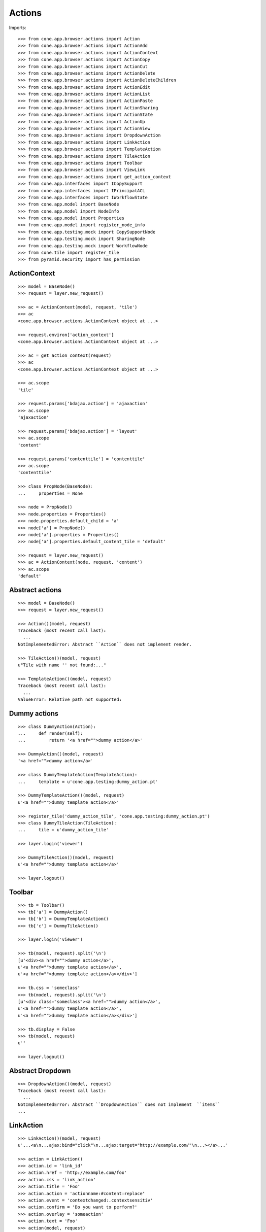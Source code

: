 Actions
=======

Imports::

    >>> from cone.app.browser.actions import Action
    >>> from cone.app.browser.actions import ActionAdd
    >>> from cone.app.browser.actions import ActionContext
    >>> from cone.app.browser.actions import ActionCopy
    >>> from cone.app.browser.actions import ActionCut
    >>> from cone.app.browser.actions import ActionDelete
    >>> from cone.app.browser.actions import ActionDeleteChildren
    >>> from cone.app.browser.actions import ActionEdit
    >>> from cone.app.browser.actions import ActionList
    >>> from cone.app.browser.actions import ActionPaste
    >>> from cone.app.browser.actions import ActionSharing
    >>> from cone.app.browser.actions import ActionState
    >>> from cone.app.browser.actions import ActionUp
    >>> from cone.app.browser.actions import ActionView
    >>> from cone.app.browser.actions import DropdownAction
    >>> from cone.app.browser.actions import LinkAction
    >>> from cone.app.browser.actions import TemplateAction
    >>> from cone.app.browser.actions import TileAction
    >>> from cone.app.browser.actions import Toolbar
    >>> from cone.app.browser.actions import ViewLink
    >>> from cone.app.browser.actions import get_action_context
    >>> from cone.app.interfaces import ICopySupport
    >>> from cone.app.interfaces import IPrincipalACL
    >>> from cone.app.interfaces import IWorkflowState
    >>> from cone.app.model import BaseNode
    >>> from cone.app.model import NodeInfo
    >>> from cone.app.model import Properties
    >>> from cone.app.model import register_node_info
    >>> from cone.app.testing.mock import CopySupportNode
    >>> from cone.app.testing.mock import SharingNode
    >>> from cone.app.testing.mock import WorkflowNode
    >>> from cone.tile import register_tile
    >>> from pyramid.security import has_permission


ActionContext
-------------

::

    >>> model = BaseNode()
    >>> request = layer.new_request()

    >>> ac = ActionContext(model, request, 'tile')
    >>> ac
    <cone.app.browser.actions.ActionContext object at ...>

    >>> request.environ['action_context']
    <cone.app.browser.actions.ActionContext object at ...>

    >>> ac = get_action_context(request)
    >>> ac
    <cone.app.browser.actions.ActionContext object at ...>

    >>> ac.scope
    'tile'

    >>> request.params['bdajax.action'] = 'ajaxaction'
    >>> ac.scope
    'ajaxaction'

    >>> request.params['bdajax.action'] = 'layout'
    >>> ac.scope
    'content'

    >>> request.params['contenttile'] = 'contenttile'
    >>> ac.scope
    'contenttile'

    >>> class PropNode(BaseNode):
    ...     properties = None

    >>> node = PropNode()
    >>> node.properties = Properties()
    >>> node.properties.default_child = 'a'
    >>> node['a'] = PropNode()
    >>> node['a'].properties = Properties()
    >>> node['a'].properties.default_content_tile = 'default'

    >>> request = layer.new_request()
    >>> ac = ActionContext(node, request, 'content')
    >>> ac.scope
    'default'


Abstract actions
----------------

::

    >>> model = BaseNode()
    >>> request = layer.new_request()

    >>> Action()(model, request)
    Traceback (most recent call last):
      ...
    NotImplementedError: Abstract ``Action`` does not implement render.

    >>> TileAction()(model, request)
    u"Tile with name '' not found:..."

    >>> TemplateAction()(model, request)
    Traceback (most recent call last):
      ...
    ValueError: Relative path not supported:


Dummy actions
-------------

::

    >>> class DummyAction(Action):
    ...     def render(self):
    ...         return '<a href="">dummy action</a>'

    >>> DummyAction()(model, request)
    '<a href="">dummy action</a>'

    >>> class DummyTemplateAction(TemplateAction):
    ...     template = u'cone.app.testing:dummy_action.pt'

    >>> DummyTemplateAction()(model, request)
    u'<a href="">dummy template action</a>'

    >>> register_tile('dummy_action_tile', 'cone.app.testing:dummy_action.pt')
    >>> class DummyTileAction(TileAction):
    ...     tile = u'dummy_action_tile'

    >>> layer.login('viewer')

    >>> DummyTileAction()(model, request)
    u'<a href="">dummy template action</a>'

    >>> layer.logout()


Toolbar
-------

::

    >>> tb = Toolbar()
    >>> tb['a'] = DummyAction()
    >>> tb['b'] = DummyTemplateAction()
    >>> tb['c'] = DummyTileAction()

    >>> layer.login('viewer')

    >>> tb(model, request).split('\n')
    [u'<div><a href="">dummy action</a>', 
    u'<a href="">dummy template action</a>', 
    u'<a href="">dummy template action</a></div>']

    >>> tb.css = 'someclass'
    >>> tb(model, request).split('\n')
    [u'<div class="someclass"><a href="">dummy action</a>', 
    u'<a href="">dummy template action</a>', 
    u'<a href="">dummy template action</a></div>']

    >>> tb.display = False
    >>> tb(model, request)
    u''

    >>> layer.logout()


Abstract Dropdown
-----------------

::

    >>> DropdownAction()(model, request)
    Traceback (most recent call last):
      ...
    NotImplementedError: Abstract ``DropdownAction`` does not implement  ``items``
    ...


LinkAction
----------

::

    >>> LinkAction()(model, request)
    u'...<a\n...ajax:bind="click"\n...ajax:target="http://example.com/"\n...></a>...'

    >>> action = LinkAction()
    >>> action.id = 'link_id'
    >>> action.href = 'http://example.com/foo'
    >>> action.css = 'link_action'
    >>> action.title = 'Foo'
    >>> action.action = 'actionname:#content:replace'
    >>> action.event = 'contextchanged:.contextsensitiv'
    >>> action.confirm = 'Do you want to perform?'
    >>> action.overlay = 'someaction'
    >>> action.text = 'Foo'
    >>> action(model, request)
    u'...<a\n     
    id="link_id"\n     
    href="http://example.com/foo"\n     
    class="link_action"\n     
    title="Foo"\n     
    ajax:bind="click"\n     
    ajax:target="http://example.com/"\n     
    ajax:event="contextchanged:.contextsensitiv"\n     
    ajax:action="actionname:#content:replace"\n     
    ajax:confirm="Do you want to perform?"\n     
    ajax:overlay="someaction"\n    >&nbsp;Foo</a>...'

    >>> action.enabled = False
    >>> action(model, request).find('class="link_action disabled"') > -1
    True

    >>> action.display = False
    >>> action(model, request)
    u''


ActionUp
--------

::

    >>> parent = BaseNode(name='root')
    >>> model = parent['model'] = BaseNode()

    >>> action = ActionUp()
    >>> action(model, request)
    u''

    >>> model.properties.action_up = True
    >>> action(model, request)
    u''

    >>> layer.login('viewer')
    >>> action(model, request)
    u'...<a\n     
    id="toolbaraction-up"\n     
    href="#"\n     
    ajax:bind="click"\n     
    ajax:target="http://example.com/root?contenttile=listing"\n     
    ajax:event="contextchanged:#layout"\n    
    ><span class="glyphicon glyphicon-arrow-up"></span\n    \n    
    >&nbsp;One level up</a>\n\n  \n\n\n'

    >>> model.properties.action_up_tile = 'otherparentcontent'
    >>> action(model, request)
    u'...<a\n     
    id="toolbaraction-up"\n     
    href="#"\n     
    ajax:bind="click"\n     
    ajax:target="http://example.com/root?contenttile=otherparentcontent"\n     
    ajax:event="contextchanged:#layout"\n    
    ><span class="glyphicon glyphicon-arrow-up"></span\n    \n    
    >&nbsp;One level up</a>...'

    >>> default = model['default'] = BaseNode()
    >>> default.properties.action_up = True
    >>> model.properties.default_child = 'default'
    >>> action(default, request)
    u'...<a\n     
    id="toolbaraction-up"\n     
    href="#"\n     
    ajax:bind="click"\n     
    ajax:target="http://example.com/root?contenttile=listing"\n     
    ajax:event="contextchanged:#layout"\n    ><span 
    class="glyphicon glyphicon-arrow-up"></span\n    \n    
    >&nbsp;One level up</a>...'

    >>> layer.logout()


ActionView
----------

::

    >>> ac = ActionContext(model, request, 'content')

    >>> action = ActionView()
    >>> action(model, request)
    u''

    >>> model.properties.action_view = True
    >>> action(model, request)
    u''

    >>> layer.login('viewer')
    >>> action(model, request)
    u'...<a\n     
    id="toolbaraction-view"\n     
    href="http://example.com/root/model"\n     
    class="selected"\n     
    ajax:bind="click"\n     
    ajax:target="http://example.com/root/model"\n     
    ajax:action="content:#content:inner"\n    
    ><span class="glyphicon glyphicon-eye-open"></span\n    \n    
    >&nbsp;View</a>...'

    >>> model.properties.default_content_tile = 'otherdefault'
    >>> action(model, request)
    u'...<a\n     
    id="toolbaraction-view"\n     
    href="http://example.com/root/model"\n     
    ajax:bind="click"\n     
    ajax:target="http://example.com/root/model"\n     
    ajax:action="view:#content:inner"\n    
    ><span class="glyphicon glyphicon-eye-open"></span\n    \n    
    >&nbsp;View</a>...'

    >>> model.properties.default_content_tile = None
    >>> layer.logout()


ViewLink
--------

::

    >>> action = ViewLink()
    >>> action(model, request)
    u''

    >>> model.properties.action_view = True
    >>> action(model, request)
    u''

    >>> layer.login('viewer')
    >>> action(model, request)
    u'...<a\n     
    id="toolbaraction-view"\n     
    href="http://example.com/root/model"\n     
    class="selected"\n     
    ajax:bind="click"\n     
    ajax:target="http://example.com/root/model"\n     
    ajax:action="content:#content:inner"\n    
    >&nbsp;model</a>...'

    >>> layer.logout()


ActionList
----------

::

    >>> action = ActionList()
    >>> action(model, request)
    u''

    >>> model.properties.action_list = True
    >>> action(model, request)
    u''

    >>> layer.login('viewer')
    >>> action(model, request)
    u'...<a\n     
    id="toolbaraction-list"\n     
    href="http://example.com/root/model/listing"\n     
    ajax:bind="click"\n     
    ajax:target="http://example.com/root/model"\n     
    ajax:action="listing:#content:inner"\n    
    ><span class="glyphicon glyphicon-th-list"></span\n    \n    
    >&nbsp;Listing</a>...'

    >>> layer.logout()


ActionSharing
-------------

::

    >>> action = ActionSharing()

    >>> IPrincipalACL.providedBy(model)
    False

    >>> action(model, request)
    u''

    >>> sharingmodel = parent['sharingmodel'] = SharingNode()
    >>> IPrincipalACL.providedBy(sharingmodel)
    True

    >>> action(sharingmodel, request)
    u''

    >>> layer.login('editor')
    >>> has_permission('manage_permissions', sharingmodel, request)
    <ACLDenied instance at ... with msg 
    "ACLDenied permission 'manage_permissions' via ACE ...

    >>> action(sharingmodel, request)
    u''

    >>> layer.login('manager')
    >>> has_permission('manage_permissions', sharingmodel, request)
    <ACLAllowed instance at ... with msg 
    "ACLAllowed permission 'manage_permissions' via ACE ...

    >>> action(sharingmodel, request)
    u'...<a\n     
    id="toolbaraction-share"\n     
    href="http://example.com/root/sharingmodel/sharing"\n     
    ajax:bind="click"\n     
    ajax:target="http://example.com/root/sharingmodel"\n     
    ajax:action="sharing:#content:inner"\n    
    ><span class="glyphicon glyphicon-share"></span\n    \n    
    >&nbsp;Sharing</a>...'

    >>> layer.logout()


ActionState
-----------

::

    >>> action = ActionState()

    >>> IWorkflowState.providedBy(model)
    False

    >>> action(model, request)
    u''

    >>> wfmodel = parent['wfmodel'] = WorkflowNode()
    >>> IWorkflowState.providedBy(wfmodel)
    True

    >>> action(wfmodel, request)
    u''

    >>> layer.login('editor')
    >>> has_permission('change_state', wfmodel, request)
    <ACLDenied instance at ... with msg 
    "ACLDenied permission 'change_state' via ACE ...

    >>> action(wfmodel, request)
    u''

    >>> layer.login('manager')
    >>> has_permission('change_state', wfmodel, request)
    <ACLAllowed instance at ... with msg 
    "ACLAllowed permission 'change_state' via ACE ...

    >>> action(wfmodel, request)
    u'...<li class="dropdown">...      
    <a href="#"\n             
    ajax:bind="click"\n             
    ajax:target="http://example.com/root/wfmodel?do_transition=initial_2_final"\n             
    ajax:action="wf_dropdown:NONE:NONE">initial_2_final</a>...'

    >>> layer.logout()


ActionAdd
---------

::

    >>> info = NodeInfo()
    >>> info.title = 'Addable'
    >>> info.addables = ['addable']
    >>> register_node_info('addable', info)

    >>> action = ActionAdd()

    >>> addmodel = BaseNode()

    >>> ac = ActionContext(addmodel, request, 'listing')

    >>> action(addmodel, request)
    u''

    >>> layer.login('viewer')
    >>> has_permission('add', addmodel, request)
    <ACLDenied instance at ... with msg 
    "ACLDenied permission 'add' via ACE ...

    >>> action(addmodel, request)
    u''

    >>> layer.login('editor')
    >>> has_permission('add', addmodel, request)
    <ACLAllowed instance at ... with msg 
    "ACLAllowed permission 'add' via ACE ...

    >>> action(addmodel, request)
    u''

    >>> addmodel.node_info_name = 'addable'
    >>> addmodel.nodeinfo
    <cone.app.model.NodeInfo object at ...>

    >>> action(addmodel, request)
    u'...<li class="dropdown">\n\n    
    <a href="#"\n       
    class="dropdown-toggle"\n       
    data-toggle="dropdown">\n      
    <span>Add</span>\n      
    <span class="caret"></span>\n    
    </a>\n\n    
    <ul class="dropdown-menu" role="addmenu">\n      
    <li>\n        
    <a href="http://example.com/add?factory=addable"\n           
    ajax:bind="click"\n           
    ajax:target="http://example.com/?factory=addable"\n           
    ajax:action="add:#content:inner">\n          
    <span class="glyphicon glyphicon-asterisk"></span>\n          
    Addable\n        </a>\n      </li>\n    </ul>\n\n  </li>...'

    >>> layer.logout()


ActionEdit
----------

::

    >>> ac = ActionContext(model, request, 'listing')

    >>> action = ActionEdit()
    >>> action(model, request)
    u''

    >>> model.properties.action_edit = True
    >>> action(model, request)
    u''

    >>> layer.login('viewer')
    >>> action(model, request)
    u''

    >>> layer.login('editor')
    >>> action(model, request)
    u'...<a\n     
    id="toolbaraction-edit"\n     
    href="http://example.com/root/model/edit"\n     
    ajax:bind="click"\n     
    ajax:target="http://example.com/root/model"\n     
    ajax:action="edit:#content:inner"\n    
    ><span class="glyphicon glyphicon-pencil"></span\n    \n    
    >&nbsp;Edit</a>...'

    >>> layer.logout()


ActionDelete
------------

::

    >>> ac = ActionContext(model, request, 'content')

    >>> action = ActionDelete()
    >>> action(model, request)
    u''

    >>> model.properties.action_delete = True
    >>> action(model, request)
    u''

    >>> layer.login('editor')
    >>> action(model, request)
    u''

    >>> layer.login('manager')
    >>> action(model, request)
    u'...<a\n     
    id="toolbaraction-delete"\n     
    href="#"\n     
    ajax:bind="click"\n     
    ajax:target="http://example.com/root/model"\n     
    ajax:action="delete:NONE:NONE"\n     
    ajax:confirm="Do you really want to delete this Item?"\n    
    ><span class="ion-trash-a"></span\n    \n    
    >&nbsp;Delete</a>...'

    >>> model.properties.default_content_tile = 'othertile'
    >>> action(model, request)
    u''

    >>> layer.logout()


ActionDeleteChildren
--------------------

::

    >>> action = ActionDeleteChildren()
    >>> action(model, request)
    u''

    >>> model.properties.action_delete_children = True
    >>> action(model, request)
    u''

    >>> layer.login('editor')
    >>> action(model, request)
    u''

    >>> layer.login('manager')
    >>> action(model, request)
    u'...<a\n     
    id="toolbaraction-delete-children"\n     
    href="#"\n     
    class="disabled"\n     
    ajax:bind="click"\n     
    ajax:target="http://example.com/root/model"\n     
    ajax:action="delete_children:NONE:NONE"\n     
    ajax:confirm="Do you really want to delete selected Items?"\n    
    ><span class="ion-trash-a"></span\n    \n    
    >&nbsp;Delete selected children</a>...'

    >>> request.cookies['cone.app.selected'] = ['foo']
    >>> action(model, request)
    u'...<a\n     
    id="toolbaraction-delete-children"\n     
    href="#"\n     
    ajax:bind="click"\n     
    ajax:target="http://example.com/root/model"\n     
    ajax:action="delete_children:NONE:NONE"\n     
    ajax:confirm="Do you really want to delete selected Items?"\n    
    ><span class="ion-trash-a"></span\n    \n    
    >&nbsp;Delete selected children</a>...'

    >>> del request.cookies['cone.app.selected']
    >>> layer.logout()


ActionCut
---------

::

    >>> model = CopySupportNode('copysupport')

    >>> ac = ActionContext(model, request, 'listing')

    >>> ICopySupport.providedBy(model)
    True

    >>> model.supports_cut
    True

    >>> action = ActionCut()
    >>> action(model, request)
    u''

    >>> layer.login('editor')
    >>> action(model, request)
    u''

    >>> layer.login('manager')
    >>> action(model, request)
    u'...<a\n     
    id="toolbaraction-cut"\n     
    href="#"\n     
    ajax:target="http://example.com/copysupport"\n    
    ><span class="ion-scissors"></span\n    \n    
    >&nbsp;Cut</a>...'

    >>> model.supports_cut = False
    >>> action(model, request)
    u''

    >>> layer.logout()


ActionCopy
----------

::

    >>> model.supports_copy
    True

    >>> action = ActionCopy()
    >>> action(model, request)
    u''

    >>> layer.login('editor')
    >>> action(model, request)
    u''

    >>> layer.login('manager')
    >>> action(model, request)
    u'...<a\n     
    id="toolbaraction-copy"\n     
    href="#"\n     
    ajax:target="http://example.com/copysupport"\n    
    ><span class="ion-ios7-copy-outline"></span\n    \n    
    >&nbsp;Copy</a>...'

    >>> model.supports_copy = False
    >>> action(model, request)
    u''

    >>> layer.logout()


ActionPaste
-----------

::

    >>> model.supports_paste
    True

    >>> action = ActionPaste()
    >>> action(model, request)
    u''

    >>> layer.login('editor')
    >>> action(model, request)
    u''

    >>> layer.login('manager')
    >>> action(model, request)
    u'...<a\n     
    id="toolbaraction-paste"\n     
    href="#"\n     
    class="disabled"\n     
    ajax:target="http://example.com/copysupport"\n    
    ><span class="ion-clipboard"></span\n    \n    
    >&nbsp;Paste</a>...'

    >>> request.cookies['cone.app.copysupport.cut'] = ['foo']
    >>> action(model, request)
    u'...<a\n     
    id="toolbaraction-paste"\n     
    href="#"\n     
    ajax:target="http://example.com/copysupport"\n    
    ><span class="ion-clipboard"></span\n    \n    
    >&nbsp;Paste</a>...'

    >>> del request.cookies['cone.app.copysupport.cut']
    >>> request.cookies['cone.app.copysupport.copy'] = ['foo']
    >>> action(model, request)
    u'...<a\n     
    id="toolbaraction-paste"\n     
    href="#"\n     
    ajax:target="http://example.com/copysupport"\n    
    ><span class="ion-clipboard"></span\n    \n    
    >&nbsp;Paste</a>...'

    >>> del request.cookies['cone.app.copysupport.copy']

    >>> model.supports_paste = False
    >>> action(model, request)
    u''

    >>> layer.logout()
